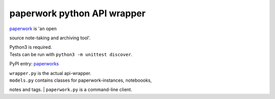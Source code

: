 paperwork python API wrapper
============================

| |Build Status|
| `paperwork <https://github.com/twostairs/paperwork>`__ is 'an open
source note-taking and archiving tool'.

| Python3 is required.
| Tests can be run with ``python3 -m unittest discover``.

PyPI entry: `paperworks <https://pypi.python.org/pypi/paperworks/>`__

| ``wrapper.py`` is the actual api-wrapper.
| ``models.py`` contains classes for paperwork-instances, noteboooks,
notes and tags.
| ``paperwork.py`` is a command-line client.

.. |Build Status| image:: https://travis-ci.org/ntnn/paperwork.py.svg?branch=master
   :target: https://travis-ci.org/ntnn/paperwork.py
